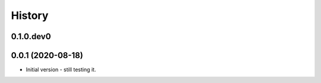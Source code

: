 .. :changelog:

History
-------

.. to_doc

---------------------
0.1.0.dev0
---------------------

    

---------------------
0.0.1 (2020-08-18)
---------------------

* Initial version - still testing it.

